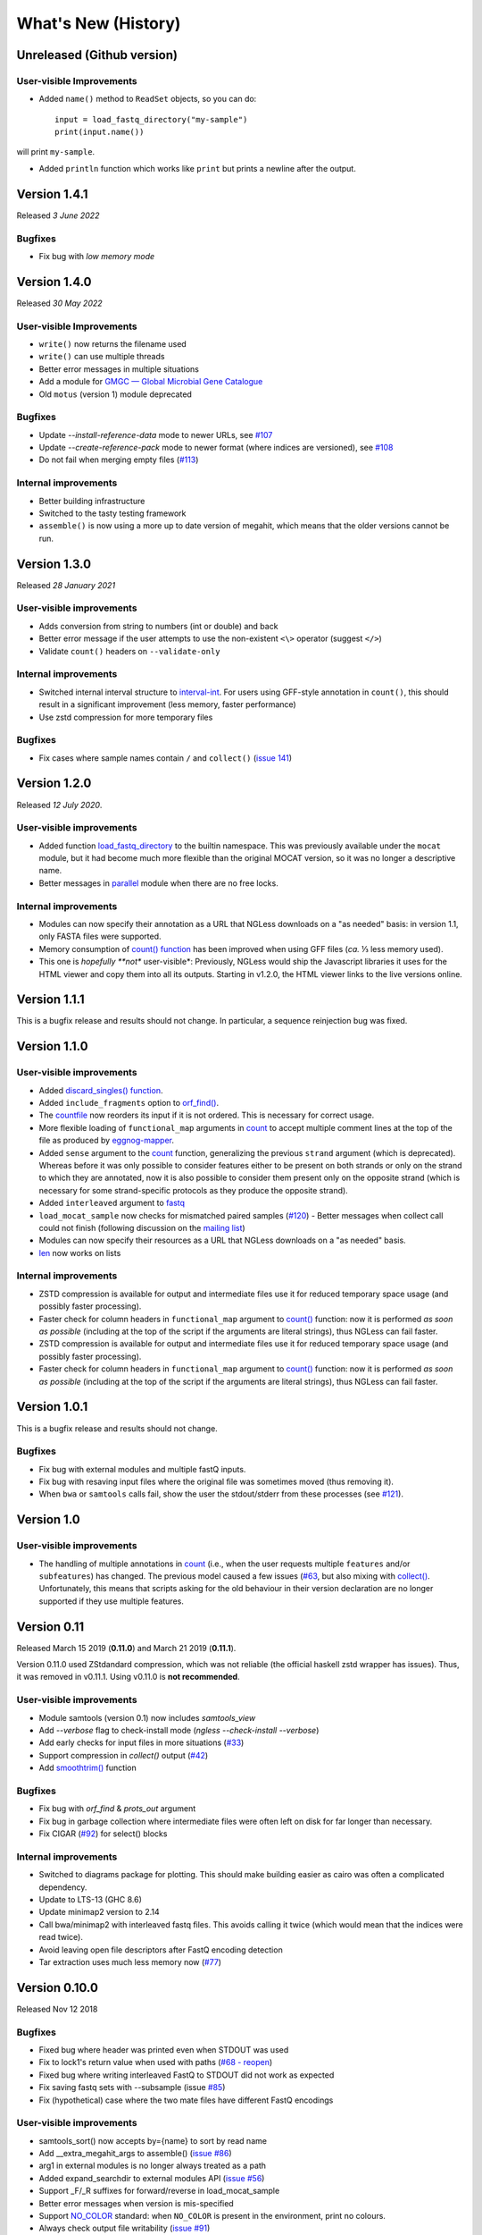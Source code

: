 ====================
What's New (History)
====================

Unreleased (Github version)
---------------------------

User-visible Improvements
~~~~~~~~~~~~~~~~~~~~~~~~~

- Added ``name()`` method to ``ReadSet`` objects, so you can do::


    input = load_fastq_directory("my-sample")
    print(input.name())

will print ``my-sample``.

- Added ``println`` function which works like ``print`` but prints a newline after the output.

Version 1.4.1
-------------

Released *3 June 2022*

Bugfixes
~~~~~~~~

- Fix bug with *low memory mode*

Version 1.4.0
-------------

Released *30 May 2022*

User-visible Improvements
~~~~~~~~~~~~~~~~~~~~~~~~~

- ``write()`` now returns the filename used
- ``write()`` can use multiple threads
- Better error messages in multiple situations
- Add a module for `GMGC — Global Microbial Gene Catalogue <https://www.nature.com/articles/s41586-021-04233-4>`__
- Old ``motus`` (version 1) module deprecated

Bugfixes
~~~~~~~~

- Update `--install-reference-data` mode to newer URLs, see `#107 <https://github.com/ngless-toolkit/ngless/issues/107>`__
- Update `--create-reference-pack` mode to newer format (where indices are
  versioned), see `#108 <https://github.com/ngless-toolkit/ngless/issues/108>`__
- Do not fail when merging empty files (`#113 <https://github.com/ngless-toolkit/ngless/issues/113>`__)


Internal improvements
~~~~~~~~~~~~~~~~~~~~~

- Better building infrastructure
- Switched to the tasty testing framework
- ``assemble()`` is now using a more up to date version of megahit, which means
  that the older versions cannot be run.


Version 1.3.0
-------------

Released *28 January 2021*

User-visible improvements
~~~~~~~~~~~~~~~~~~~~~~~~~

- Adds conversion from string to numbers (int or double) and back
- Better error message if the user attempts to use the non-existent ``<\>``
  operator (suggest ``</>``)
- Validate ``count()`` headers on ``--validate-only``

Internal improvements
~~~~~~~~~~~~~~~~~~~~~

- Switched internal interval structure to `interval-int
  <https://github.com/ngless-toolkit/interval-to-int/>`__. For users using
  GFF-style annotation in ``count()``, this should result in a significant
  improvement (less memory, faster performance)
- Use zstd compression for more temporary files

Bugfixes
~~~~~~~~
- Fix cases where sample names contain ``/`` and ``collect()`` (`issue 141
  <https://github.com/ngless-toolkit/ngless/issues/141>`__)


Version 1.2.0
-------------

Released *12 July 2020*.

User-visible improvements
~~~~~~~~~~~~~~~~~~~~~~~~~

- Added function `load_fastq_directory <Functions.html#load_fastq_directory>`__
  to the builtin namespace. This was previously available under the ``mocat``
  module, but it had become much more flexible than the original MOCAT version,
  so it was no longer a descriptive name.
- Better messages in `parallel
  <https://ngless.embl.de/stdlib.html?highlight=lock1#parallel-module>`__
  module when there are no free locks.


Internal improvements
~~~~~~~~~~~~~~~~~~~~~

- Modules can now specify their annotation as a URL that NGLess downloads on a
  "as needed" basis: in version 1.1, only FASTA files were supported.
- Memory consumption of `count() function <Functions.html#count>`__ has been
  improved when using GFF files (*ca.* ⅓ less memory used).
- This one is *hopefully **not** user-visible*: Previously, NGLess would ship
  the Javascript libraries it uses for the HTML viewer and copy them into all
  its outputs. Starting in v1.2.0, the HTML viewer links to the live versions
  online.

Version 1.1.1
-------------

This is a bugfix release and results should not change. In particular, a
sequence reinjection bug was fixed.

Version 1.1.0
-------------

User-visible improvements
~~~~~~~~~~~~~~~~~~~~~~~~~

- Added `discard_singles() function <Functions.html#discard-singles>`__.
- Added ``include_fragments`` option to `orf_find()
  <Functions.html#orf-find>`__.
- The `countfile <https://ngless.embl.de/Functions.html#countfile>`__ now
  reorders its input if it is not ordered. This is necessary for correct usage.
- More flexible loading of ``functional_map`` arguments in `count
  <https://ngless.embl.de/Functions.html#count>`__ to accept multiple comment
  lines at the top of the file as produced by `eggnog-mapper
  <https://eggnog-mapper.embl.de/>`__.
- Added ``sense`` argument to the `count
  <https://ngless.embl.de/Functions.html#count>`__ function, generalizing the
  previous ``strand`` argument (which is deprecated). Whereas before it was
  only possible to consider features either to be present on both strands or
  only on the strand to which they are annotated, now it is also possible to
  consider them present only on the opposite strand (which is necessary for
  some strand-specific protocols as they produce the opposite strand).
- Added ``interleaved`` argument to `fastq
  <https://ngless.embl.de/Functions.html#fastq>`__
- ``load_mocat_sample`` now checks for mismatched paired samples (`#120
  <https://github.com/ngless-toolkit/ngless/issues/120>`__) - Better messages
  when collect call could not finish (following discussion on the `mailing list
  <https://groups.google.com/forum/#!topic/ngless/jIEcC7LVJgI>`__)
- Modules can now specify their resources as a URL that NGLess downloads on a
  "as needed" basis.
- `len <https://ngless.embl.de/Functions.html#len>`__ now works on lists

Internal improvements
~~~~~~~~~~~~~~~~~~~~~

- ZSTD compression is available for output and intermediate files use it for
  reduced temporary space usage (and possibly faster processing).
- Faster check for column headers in ``functional_map`` argument to `count()
  <https://ngless.embl.de/Functions.html#count>`__ function: now it is
  performed *as soon as possible* (including at the top of the script if the
  arguments are literal strings), thus NGLess can fail faster.
- ZSTD compression is available for output and intermediate files use it for
  reduced temporary space usage (and possibly faster processing).
- Faster check for column headers in ``functional_map`` argument to `count()
  <https://ngless.embl.de/Functions.html#count>`__ function: now it is
  performed *as soon as possible* (including at the top of the script if the
  arguments are literal strings), thus NGLess can fail faster.

Version 1.0.1
-------------

This is a bugfix release and results should not change.

Bugfixes
~~~~~~~~

- Fix bug with external modules and multiple fastQ inputs.
- Fix bug with resaving input files where the original file was sometimes
  moved (thus removing it).
- When ``bwa`` or ``samtools`` calls fail, show the user the stdout/stderr from
  these processes (see `#121
  <https://github.com/ngless-toolkit/ngless/issues/121>`__).

Version 1.0
-----------

User-visible improvements
~~~~~~~~~~~~~~~~~~~~~~~~~

- The handling of multiple annotations in `count
  <https://ngless.embl.de/Functions.html#count>`__ (i.e., when the user
  requests multiple ``features`` and/or ``subfeatures``) has changed. The
  previous model caused a few issues (`#63
  <https://github.com/ngless-toolkit/ngless/issues/63>`__, but also mixing with
  `collect() <https://ngless.embl.de/Functions.html#collect>`__. Unfortunately,
  this means that scripts asking for the old behaviour in their version
  declaration are no longer supported if they use multiple features.

Version 0.11
------------

Released March 15 2019 (**0.11.0**) and March 21 2019 (**0.11.1**).

Version 0.11.0 used ZStdandard compression, which was not reliable (the
official haskell zstd wrapper has issues). Thus, it was removed in v0.11.1.
Using v0.11.0 is **not recommended**.

User-visible improvements
~~~~~~~~~~~~~~~~~~~~~~~~~

- Module samtools (version 0.1) now includes `samtools_view`
- Add `--verbose` flag to check-install mode (`ngless --check-install --verbose`)
- Add early checks for input files in more situations (`#33 <https://github.com/ngless-toolkit/ngless/issues/33>`__)
- Support compression in `collect()` output (`#42 <https://github.com/ngless-toolkit/ngless/issues/42>`__)
- Add `smoothtrim() <https://ngless.embl.de/Functions.html#smoothtrim>`__ function

Bugfixes
~~~~~~~~
- Fix bug with `orf_find` & `prots_out` argument
- Fix bug in garbage collection where intermediate files were often left on disk for far longer than necessary.
- Fix CIGAR (`#92 <https://github.com/ngless-toolkit/ngless/issues/92>`__) for select() blocks

Internal improvements
~~~~~~~~~~~~~~~~~~~~~
- Switched to diagrams package for plotting. This should make building easier as cairo was often a complicated dependency.
- Update to LTS-13 (GHC 8.6)
- Update minimap2 version to 2.14
- Call bwa/minimap2 with interleaved fastq files. This avoids calling it twice (which would mean that the indices were read twice).
- Avoid leaving open file descriptors after FastQ encoding detection
- Tar extraction uses much less memory now (`#77 <https://github.com/ngless-toolkit/ngless/issues/77>`__)


Version 0.10.0
--------------

Released Nov 12 2018

Bugfixes
~~~~~~~~
- Fixed bug where header was printed even when STDOUT was used
- Fix to lock1's return value when used with paths (`#68 - reopen <https://github.com/ngless-toolkit/ngless/issues/68>`__)
- Fixed bug where writing interleaved FastQ to STDOUT did not work as expected
- Fix saving fastq sets with --subsample (issue `#85 <https://github.com/ngless-toolkit/ngless/issues/85>`__)
- Fix (hypothetical) case where the two mate files have different FastQ encodings

User-visible improvements
~~~~~~~~~~~~~~~~~~~~~~~~~

- samtools_sort() now accepts by={name} to sort by read name
- Add __extra_megahit_args to assemble() (`issue #86 <https://github.com/ngless-toolkit/ngless/issues/86>`__)
- arg1 in external modules is no longer always treated as a path
- Added expand_searchdir to external modules API (`issue #56 <https://github.com/ngless-toolkit/ngless/issues/56/>`__)
- Support _F/_R suffixes for forward/reverse in load_mocat_sample
- Better error messages when version is mis-specified
- Support `NO_COLOR <https://no-color.org/>`__ standard: when ``NO_COLOR`` is
  present in the environment, print no colours.
- Always check output file writability (`issue #91 <https://github.com/ngless-toolkit/ngless/issues/91>`__)
- ``paired()`` now accepts ``encoding`` argument (it was documented to, but mis-implemented)

Internal improvements
~~~~~~~~~~~~~~~~~~~~~

- NGLess now pre-emptively garbage collects files when they are no longer
  needed (`issue #79 <https://github.com/ngless-toolkit/ngless/issues/79/>`__)

Version 0.9.1
-------------

Released July 17th 2018

- Added `NGLess preprint citation
  <https://www.biorxiv.org/content/early/2018/07/13/367755>`__

Version 0.9
-----------

Released July 12th 2018

User-visible improvements
~~~~~~~~~~~~~~~~~~~~~~~~~

- Added ``allbest()`` method to MappedRead.
- NGLess will issue a warning before overwriting an existing file.
- Output directory contains PNG files with basic QC stats
- Added modules for gut gene catalogs of `mouse <https://www.nature.com/articles/nbt.3353>`__, `pig <https://www.nature.com/articles/nmicrobiol2016161>`__, and `dog <https://microbiomejournal.biomedcentral.com/articles/10.1186/s40168-018-0450-3>`__
- Updated the `integrated gene catalog <https://www.nature.com/articles/nbt.2942>`__

Internal improvements
~~~~~~~~~~~~~~~~~~~~~

- All lock files now are continuously "touched" (i.e., their modification time
  is updated every 10 minutes). This makes it easier to discover stale lock
  files.
- The automated downloading of builtin references now uses versioned URLs, so
  that, in the future, we can change them without breaking backwards
  compatibility.

Version 0.8.1
-------------

Released June 5th 2018

This is a minor release and upgrading is recommended.

Bugfixes
~~~~~~~~

- Fix for systems with non-working locale installations
- Much faster `collect <Functions.html#count>`__ calls
- Fixed `lock1
  <https://ngless.embl.de/stdlib.html?highlight=lock1#parallel-module>`__ when
  used with full paths (see `issue #68 <https://github.com/ngless-toolkit/ngless/issues/68>`__)
- Fix expansion of searchpath with external modules (see `issue #56
  <https://github.com/ngless-toolkit/ngless/issues/56>`__)

Version 0.8
-----------

Released May 6th 2018

Incompatible changes
~~~~~~~~~~~~~~~~~~~~

- Added an extra field to the FastQ statistics, with the fraction of basepairs
  that are not ATCG. This means that uses of `qcstats
  <Functions.hml#qcstats>`__ must use an up-to-date version declaration.

- In certain cases (see below), the output of count when using a GFF will change.

User-visible improvements
~~~~~~~~~~~~~~~~~~~~~~~~~

- Better handling of multiple features in a GFF. For example, using a GFF
  containing "gene_name=nameA,nameB" would result in::

      nameA,nameB    1

    Now the same results in::

      nameA          1
      nameB          1

  This follows after `https://git.io/vpagq <https://git.io/vpagq>`__ and the
  case of *Parent=AF2312,AB2812,abc-3*

- Support for `minimap2 <https://github.com/lh3/minimap2>`__ as alternative
  mapper. Import the ``minimap2`` module and specify the ``mapper`` when
  calling `map <Functions.html#map>`__. For example::

    ngless '0.8'
    import "minimap2" version "1.0"

    input = paired('sample.1.fq', 'sample.2.fq', singles='sample.singles.fq')
    mapped = map(input, fafile='ref.fna', mapper='minimap2')
    write(mapped, ofile='output.sam')

- Added the ``</>`` operator. This can be used to concatenate filepaths. ``p0
  </> p1`` is short for ``p0 + "/" + p1`` (except that it avoids double forward
  slashes).

- Fixed a bug in `select <Functions.html#select>`__ where in some edge cases,
  the sequence would be incorrectly omitted from the result. Given that this is
  a rare case, if a version prior to 0.8 is specified in the version header,
  the old behaviour is emulated.

- Added bzip2 support to `write <Functions.html#write>`__.

- Added reference argument to `count <Functions.html#count>`__.

Bug fixes
~~~~~~~~~

- Fix writing multiple compressed Fastq outputs.

- Fix corner case in `select <Functions.html#select>`__. Previously, it was
  possible that some sequences were wrongly removed from the output.

Internal improvements
~~~~~~~~~~~~~~~~~~~~~

- Faster `collect() <Functions.html#collect>`__
- Faster FastQ processing
- Updated to bwa 0.7.17
- External modules now call their init functions with a lock
- Updated library collection to LTS-11.7

Version 0.7.1
-------------

Released Mar 17 2018

Improves memory usage in ``count()`` and the use the ``when-true`` flag in
external modules.

Version 0.7
-----------

Released Mar 7 2018

New functionality in NGLess language
~~~~~~~~~~~~~~~~~~~~~~~~~~~~~~~~~~~~


- Added `max_trim <methods.html>`__ argument to ``filter`` method of
  ``MappedReadSet``.
- Support saving compressed SAM files
- Support for saving interleaved FastQ files
- Compute number Basepairs in FastQ stats
- Add ``headers`` argument to `samfile function <Functions.html#samfile>`__

Bug fixes
~~~~~~~~~

- Fix ``count``'s mode ``{intersection_strict}`` to no longer behave as ``{union}``
- Fix ``as_reads()`` for single-end reads
- Fix ``select()`` corner case

In addition, this release also improves both speed and memory usage.


Version 0.6
-----------

Released Nov 29 2017

Behavioural changes
~~~~~~~~~~~~~~~~~~~


- Changed ``include_m1`` default in `count() <Functions.html#count>`__ function
  to True

New functionality in NGLess language
~~~~~~~~~~~~~~~~~~~~~~~~~~~~~~~~~~~~

- Added `orf_find <Functions.html#orf_find>`__ function (implemented through
  Prodigal) for open reading frame (ORF) predition

- Add `qcstats() <Functions.html#qcstats>`__ function to retrieve the computed
  QC stats.

- Added reference alias for a more human readable name
- Updated builtin referenced to include latest releases of assemblies

New functionality in NGLess tools
~~~~~~~~~~~~~~~~~~~~~~~~~~~~~~~~~

- Add --index-path functionality to define where to write indices.

- Allow `citations` as key in external modules (generally better citations
  information)

- Use multiple threads in SAM->BAM conversion

- Better error checking/script validation

Bug fixes
~~~~~~~~~

- Output preprocessed FQ statistics (had been erroneously removed)
- Fix --strict-threads command-line option spelling
- Version embedded megahit binary
- Fixed inconsistency between reference identifiers and underlying files



Version 0.5.1
-------------

Released Nov 2 2017

Fixed some build issues

Version 0.5
-----------

Released Nov 1 2017

First release supporting all basic functionality.
